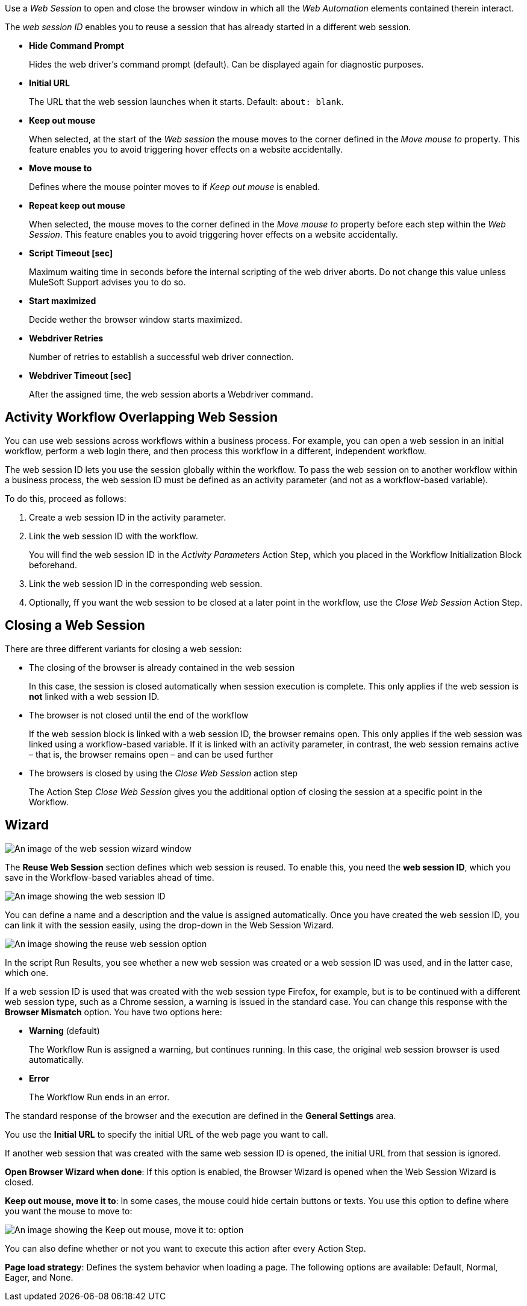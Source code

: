 //tag::intro[]
Use a _Web Session_ to open and close the browser window in which
all the _Web Automation_ elements contained therein interact.

The _web session ID_ enables you to reuse a session that has already started in a different web
session.
//end::intro[]

//tag::commonProperties[]

* *Hide Command Prompt*
+
Hides the web driver’s command prompt (default). Can be displayed again for diagnostic purposes.
* *Initial URL*
+
The URL that the web session launches when it starts. Default: `about: blank`.
* *Keep out mouse*
+
When selected, at the start of the _Web session_ the
mouse moves to the corner defined in the _Move mouse to_
property. This feature enables you to avoid triggering hover effects
on a website accidentally.
* *Move mouse to*
+
Defines where the mouse pointer moves to if
_Keep out mouse_ is enabled.
* *Repeat keep out mouse*
+
When selected, the mouse moves to the
corner defined in the _Move mouse to_ property before each step within
the _Web Session_. This feature enables you to avoid triggering hover
effects on a website accidentally.
* *Script Timeout [sec]*
+
Maximum waiting time in seconds before the
internal scripting of the web driver aborts. Do not change
this value unless MuleSoft Support advises you to do so.
* *Start maximized*
+
Decide wether the browser window starts maximized.
* *Webdriver Retries*
+
Number of retries to establish a successful web
driver connection.
* *Webdriver Timeout [sec]*
+
After the assigned time, the web session aborts a Webdriver command.
//end::commonProperties[]

//tag::activityWorkflowOverlappingWebSession[]
== Activity Workflow Overlapping Web Session

You can use web sessions across workflows within a business process. For example, you can open a web session in an initial workflow, perform a web login there, and then process this workflow in a different, independent workflow.

The web session ID lets you use the session globally within the
workflow. To pass the web session on to another workflow within a
business process, the web session ID must be defined as an activity
parameter (and not as a workflow-based variable).

To do this, proceed as follows:

. Create a web session ID in the activity parameter.
. Link the web session ID with the workflow.
+
You will find the web session ID in the _Activity Parameters_ Action Step, which you placed in the
Workflow Initialization Block beforehand.
. Link the web session ID in the corresponding web session.
. Optionally, ff you want the web session to be closed at a later point in the
workflow, use the _Close Web Session_ Action Step.
//end::activityWorkflowOverlappingWebSession[]

//tag::closingWebSession[]

== Closing a Web Session

There are three different variants for closing a web session:

* The closing of the browser is already contained in the web session
+
In this case, the session is closed automatically when session execution
is complete. This only applies if the web session is *not* linked with a
web session ID.
* The browser is not closed until the end of the workflow
+
If the web session block is linked with a web session ID, the browser
remains open. This only applies if the web
session was linked using a workflow-based variable. If it is linked with
an activity parameter, in contrast, the web session remains active –
that is, the browser remains open – and can be used further
//(see the chapter _Cross-Activity Workflow Web Session_).
* The browsers is closed by using the _Close Web Session_ action step
+
The Action Step _Close Web Session_ gives you the additional option of
closing the session at a specific point in the Workflow.

//end::closingWebSession[]

//tag::wizardCommon[]
== Wizard

image:toolbox-variable-web-automation-web-session-images/image1.png[An image of the web session wizard window]

The *Reuse Web Session* section defines which web session is reused. To enable this, you need the *web session ID*, which you save in the Workflow-based variables ahead of time.

image:toolbox-variable-web-automation-web-session-images/image2.png[An image showing the web session ID]

You can define a name and a description and the value is assigned
automatically. Once you have created the web session ID, you can link it
with the session easily, using the drop-down in the Web Session Wizard.

image:toolbox-variable-web-automation-web-session-images/image3.png[An image showing the reuse web session option]

In the script Run Results, you see whether a new web session was created
or a web session ID was used, and in the latter case, which one.

If a web session ID is used that was created with the web session type
Firefox, for example, but is to be continued with a different web
session type, such as a Chrome session, a warning is issued in the
standard case. You can change this response with the *Browser Mismatch*
option. You have two options here:

* *Warning* (default)
+
The Workflow Run is assigned a warning, but continues
running. In this case, the original web session browser is used
automatically.
* *Error*
+
The Workflow Run ends in an error.

The standard response of the browser and the execution are defined in
the *General Settings* area.

You use the *Initial URL* to specify the initial URL of the web page you
want to call.

If another web session that was created with the same web session ID is
opened, the initial URL from that session is ignored.

*Open Browser Wizard when done*: If this option is enabled, the Browser
Wizard is opened when the Web Session Wizard is closed.

*Keep out mouse, move it to*: In some cases, the mouse could hide
certain buttons or texts. You use this option to define where you want
the mouse to move to:

image:toolbox-variable-web-automation-web-session-images/image4.png["An image showing the Keep out mouse, move it to: option"]

You can also define whether or not you want to execute this action after
every Action Step.

*Page load strategy*: Defines the system behavior when loading a page.
The following options are available: Default, Normal, Eager, and None.
//end::wizardCommon[]
